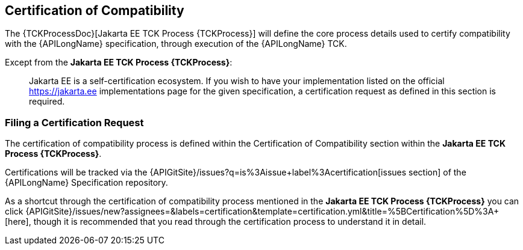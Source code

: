 :RequestCertification: {APIGitSite}/issues/new?assignees=&labels=certification&template=certification.yml&title=%5BCertification%5D%3A+
:ExistingCertifications: {APIGitSite}/issues?q=is%3Aissue+label%3Acertification

== Certification of Compatibility

The {TCKProcessDoc}[Jakarta EE TCK Process {TCKProcess}] will define the core process details used to certify compatibility with the {APILongName} specification, 
through execution of the {APILongName} TCK.

Except from the *Jakarta EE TCK Process {TCKProcess}*:

> Jakarta EE is a self-certification ecosystem.
If you wish to have your implementation listed on the official https://jakarta.ee implementations page for the given specification, 
a certification request as defined in this section is required.

=== Filing a Certification Request

The certification of compatibility process is defined within the [underline]#Certification of Compatibility# 
section within the *Jakarta EE TCK Process {TCKProcess}*.

Certifications will be tracked via the {ExistingCertifications}[issues section] of 
the {APILongName} Specification repository.

As a shortcut through the certification of compatibility process mentioned in the 
*Jakarta EE TCK Process {TCKProcess}* you can click {RequestCertification}[here], 
though it is recommended that you read through the certification process to understand it in detail.
